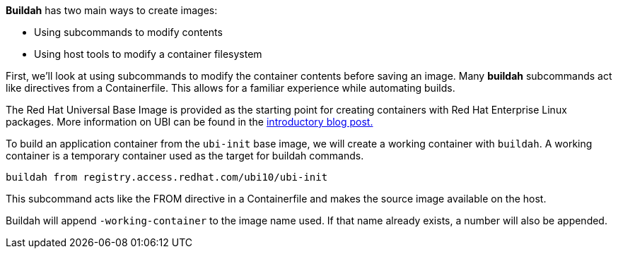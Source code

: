 *Buildah* has two main ways to create images:

* Using subcommands to modify contents
* Using host tools to modify a container filesystem

First, we’ll look at using subcommands to modify the container contents
before saving an image. Many *buildah* subcommands act like directives
from a Containerfile. This allows for a familiar experience while
automating builds.

The Red Hat Universal Base Image is provided as the starting point for
creating containers with Red Hat Enterprise Linux packages. More
information on UBI can be found in the
https://www.redhat.com/en/blog/introducing-red-hat-universal-base-image[introductory
blog post.]

To build an application container from the `+ubi-init+` base image, we
will create a working container with `+buildah+`. A working container is
a temporary container used as the target for buildah commands.

[source,bash,run]
----
buildah from registry.access.redhat.com/ubi10/ubi-init
----

This subcommand acts like the FROM directive in a Containerfile and
makes the source image available on the host.

Buildah will append `+-working-container+` to the image name used. If
that name already exists, a number will also be appended.

